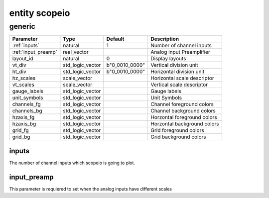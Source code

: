 entity scopeio
==============

generic
-------

===================  ================ ============== ===========================
Parameter            Type             Default        Description
===================  ================ ============== ===========================
:ref:`inputs`        natural          1              Number of channel inputs
:ref:`input_preamp`  real_vector                     Analog input Preamplifier  
layout_id            natural          0              Display layouts 
vt_div               std_logic_vector b"0_0010_0000" Vertical division unit
ht_div               std_logic_vector b"0_0010_0000" Horizontal division unit
hz_scales            scale_vector                    Horizontal scale descriptor 
vt_scales            scale_vector                    Vertical scale descriptor
gauge_labels         std_logic_vector                Gauge labels
unit_symbols         std_logic_vector                Unit Symbols
channels_fg          std_logic_vector                Channel foreground colors
channels_bg          std_logic_vector                Channel background colors
hzaxis_fg            std_logic_vector                Horzontal foreground colors
hzaxis_bg            std_logic_vector                Horzontal background colors
grid_fg              std_logic_vector                Grid foreground colors
grid_bg              std_logic_vector                Grid background colors
===================  ================ ============== ===========================

.. _inputs: 

inputs
~~~~~~

The number of channel inputs which scopeio is going to plot.

.. _input_preamp: 

input_preamp
~~~~~~~~~~~~

This parameter is requiered to set when the analog inputs have different scales




.. comment
	port (
		mii_rxc     : in  std_logic := '-';
		mii_rxdv    : in  std_logic := '0';
		mii_rxd     : in  std_logic_vector;
		tdiv        : out std_logic_vector(4-1 downto 0);
		cmd_rdy     : in  std_logic := '0';
		channel_ena : in  std_logic_vector(0 to inputs-1) := (others => '1');
		input_clk   : in  std_logic;
		input_ena   : in  std_logic := '1';
		input_data  : in  std_logic_vector;
		video_clk   : in  std_logic;
		video_rgb   : out std_logic_vector;
		video_hsync : out std_logic;
		video_vsync : out std_logic;
		video_blank : out std_logic;
		video_sync  : out std_logic);
    end;

